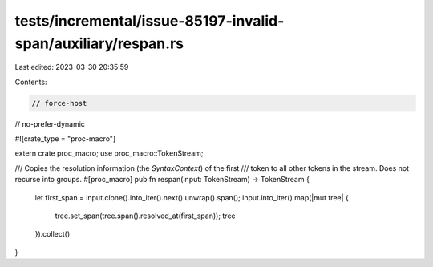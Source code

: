 tests/incremental/issue-85197-invalid-span/auxiliary/respan.rs
==============================================================

Last edited: 2023-03-30 20:35:59

Contents:

.. code-block:: rs

    // force-host
// no-prefer-dynamic

#![crate_type = "proc-macro"]

extern crate proc_macro;
use proc_macro::TokenStream;


/// Copies the resolution information (the `SyntaxContext`) of the first
/// token to all other tokens in the stream. Does not recurse into groups.
#[proc_macro]
pub fn respan(input: TokenStream) -> TokenStream {
    let first_span = input.clone().into_iter().next().unwrap().span();
    input.into_iter().map(|mut tree| {
        tree.set_span(tree.span().resolved_at(first_span));
        tree
    }).collect()
}


